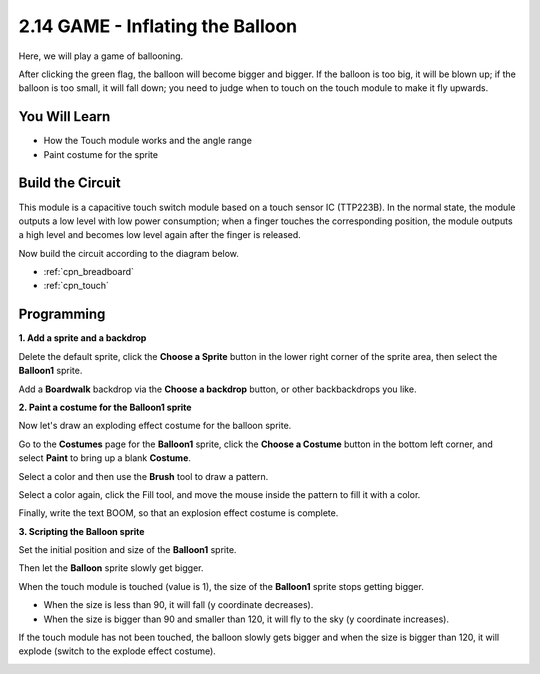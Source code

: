 .. _balloon:

2.14 GAME - Inflating the Balloon
=========================================

Here, we will play a game of ballooning.

After clicking the green flag, the balloon will become bigger and bigger. If the balloon is too big, it will be blown up; if the balloon is too small, it will fall down; you need to judge when to touch on the touch module to make it fly upwards.

.. image:: img/13_balloon0.png

You Will Learn
---------------------

- How the Touch module works and the angle range
- Paint costume for the sprite


Build the Circuit
-----------------------

This module is a capacitive touch switch module based on a touch sensor IC (TTP223B). In the normal state, the module outputs a low level with low power consumption; when a finger touches the corresponding position, the module outputs a high level and becomes low level again after the finger is released.

Now build the circuit according to the diagram below.

.. image:: img/circuit/touch_circuit.png

* :ref:`cpn_breadboard`
* :ref:`cpn_touch` 

Programming
------------------

**1. Add a sprite and a backdrop**

Delete the default sprite, click the **Choose a Sprite** button in the lower right corner of the sprite area, then select the **Balloon1** sprite.

.. image:: img/13_balloon1.png

Add a **Boardwalk** backdrop via the **Choose a backdrop** button, or other backbackdrops you like.

.. image:: img/13_balloon2.png

**2. Paint a costume for the Balloon1 sprite**

Now let's draw an exploding effect costume for the balloon sprite.

Go to the **Costumes** page for the **Balloon1** sprite, click the **Choose a Costume** button in the bottom left corner, and select **Paint** to bring up a blank **Costume**.

.. image:: img/13_balloon7.png

Select a color and then use the **Brush** tool to draw a pattern.

.. image:: img/13_balloon3.png

Select a color again, click the Fill tool, and move the mouse inside the pattern to fill it with a color.

.. image:: img/13_balloon4.png

Finally, write the text BOOM, so that an explosion effect costume is complete.

.. image:: img/13_balloon5.png

**3. Scripting the Balloon sprite**

Set the initial position and size of the **Balloon1** sprite.

.. image:: img/13_balloon6.png

Then let the **Balloon** sprite slowly get bigger.

.. image:: img/13_balloon8.png

When the touch module is touched (value is 1), the size of the **Balloon1** sprite stops getting bigger.

* When the size is less than 90, it will fall (y coordinate decreases).
* When the size is bigger than 90 and smaller than 120, it will fly to the sky (y coordinate increases).

.. image:: img/13_balloon9.png

If the touch module has not been touched, the balloon slowly gets bigger and when the size is bigger than 120, it will explode (switch to the explode effect costume).

.. image:: img/13_balloon10.png



